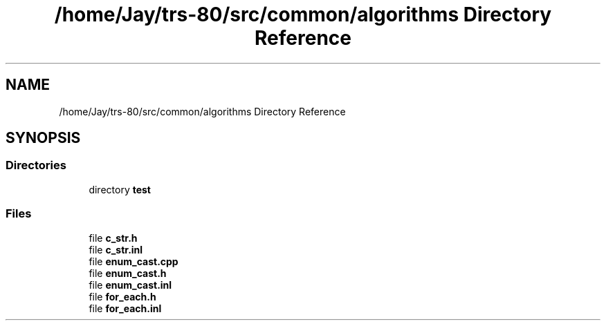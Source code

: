 .TH "/home/Jay/trs-80/src/common/algorithms Directory Reference" 3 "Sat Aug 20 2022" "Algorithms" \" -*- nroff -*-
.ad l
.nh
.SH NAME
/home/Jay/trs-80/src/common/algorithms Directory Reference
.SH SYNOPSIS
.br
.PP
.SS "Directories"

.in +1c
.ti -1c
.RI "directory \fBtest\fP"
.br
.in -1c
.SS "Files"

.in +1c
.ti -1c
.RI "file \fBc_str\&.h\fP"
.br
.ti -1c
.RI "file \fBc_str\&.inl\fP"
.br
.ti -1c
.RI "file \fBenum_cast\&.cpp\fP"
.br
.ti -1c
.RI "file \fBenum_cast\&.h\fP"
.br
.ti -1c
.RI "file \fBenum_cast\&.inl\fP"
.br
.ti -1c
.RI "file \fBfor_each\&.h\fP"
.br
.ti -1c
.RI "file \fBfor_each\&.inl\fP"
.br
.in -1c
